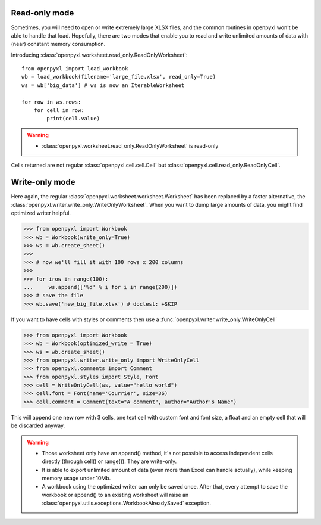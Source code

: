 Read-only mode
==============

Sometimes, you will need to open or write extremely large XLSX files,
and the common routines in openpyxl won't be able to handle that load.
Hopefully, there are two modes that enable you to read and write unlimited
amounts of data with (near) constant memory consumption.

Introducing :class:`openpyxl.worksheet.read_only.ReadOnlyWorksheet`::

    from openpyxl import load_workbook
    wb = load_workbook(filename='large_file.xlsx', read_only=True)
    ws = wb['big_data'] # ws is now an IterableWorksheet

    for row in ws.rows:
        for cell in row:
            print(cell.value)

.. warning::

    * :class:`openpyxl.worksheet.read_only.ReadOnlyWorksheet` is read-only

Cells returned are not regular :class:`openpyxl.cell.cell.Cell` but
:class:`openpyxl.cell.read_only.ReadOnlyCell`.


Write-only mode
===============

Here again, the regular :class:`openpyxl.worksheet.worksheet.Worksheet` has been replaced
by a faster alternative, the :class:`openpyxl.writer.write_only.WriteOnlyWorksheet`.
When you want to dump large amounts of data, you might find optimized writer helpful.

.. :: doctest

>>> from openpyxl import Workbook
>>> wb = Workbook(write_only=True)
>>> ws = wb.create_sheet()
>>>
>>> # now we'll fill it with 100 rows x 200 columns
>>>
>>> for irow in range(100):
...     ws.append(['%d' % i for i in range(200)])
>>> # save the file
>>> wb.save('new_big_file.xlsx') # doctest: +SKIP

If you want to have cells with styles or comments then use a :func:`openpyxl.writer.write_only.WriteOnlyCell`

.. :: doctest

>>> from openpyxl import Workbook
>>> wb = Workbook(optimized_write = True)
>>> ws = wb.create_sheet()
>>> from openpyxl.writer.write_only import WriteOnlyCell
>>> from openpyxl.comments import Comment
>>> from openpyxl.styles import Style, Font
>>> cell = WriteOnlyCell(ws, value="hello world")
>>> cell.font = Font(name='Courrier', size=36)
>>> cell.comment = Comment(text="A comment", author="Author's Name")


This will append one new row with 3 cells, one text cell with custom font and
font size, a float and an empty cell that will be discarded anyway.

.. warning::

    * Those worksheet only have an append() method, it's not possible to
      access independent cells directly (through cell() or range()). They are
      write-only.

    * It is able to export unlimited amount of data (even more than Excel can
      handle actually), while keeping memory usage under 10Mb.

    * A workbook using the optimized writer can only be saved once. After
      that, every attempt to save the workbook or append() to an existing
      worksheet will raise an :class:`openpyxl.utils.exceptions.WorkbookAlreadySaved`
      exception.
